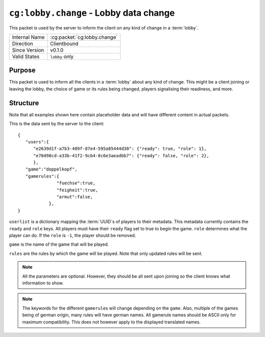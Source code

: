 
``cg:lobby.change`` - Lobby data change
=======================================

.. cg:packet:: cg:lobby.change

This packet is used by the server to inform the client on any kind of change in a :term:`lobby`.

+-----------------------+--------------------------------------------+
|Internal Name          |:cg:packet:`cg:lobby.change`                |
+-----------------------+--------------------------------------------+
|Direction              |Clientbound                                 |
+-----------------------+--------------------------------------------+
|Since Version          |v0.1.0                                      |
+-----------------------+--------------------------------------------+
|Valid States           |``lobby`` only                              |
+-----------------------+--------------------------------------------+

Purpose
-------

This packet is used to inform all the clients in a :term:`lobby` about any kind of change.
This might be a client joining or leaving the lobby, the choice of game or its rules being
changed, players signalising their readiness, and more.

Structure
---------

Note that all examples shown here contain placeholder data and will have different content in actual packets.

This is the data sent by the server to the client: ::

   {
      "users":{
         "e2639d1f-a7b3-409f-87e4-595a85444d30": {"ready": true, "role": 1},
         "e70d98cd-a33b-41f2-9cb4-8c6e3aeadbb7": {"ready": false, "role": 2},
         },
      "game":"doppelkopf",
      "gamerules":{
                  "fuechse":true,
                  "feigheit":true,
                  "armut":false,
               },
   }

``userlist`` is a dictionary mapping the :term:`UUID`\ s of players to their metadata.
This metadata currently contains the ``ready`` and ``role`` keys. All players must have
their ``ready`` flag set to true to begin the game. ``role`` determines what the player
can do. If the ``role`` is ``-1``\ , the player should be removed.

``game`` is the name of the game that will be played.

``rules`` are the rules by which the game will be played. Note that only updated rules will
be sent.

.. note::
   All the parameters are optional. However, they should be all sent upon joining so
   the client knows what information to show.

.. note::
   The keywords for the different ``gamerule``\ s will change depending on the ``game``. Also,
   multiple of the games being of german origin, many rules will have german names. All
   gamerule names should be ASCII only for maximum compatibility. This does not however
   apply to the displayed translated names.

